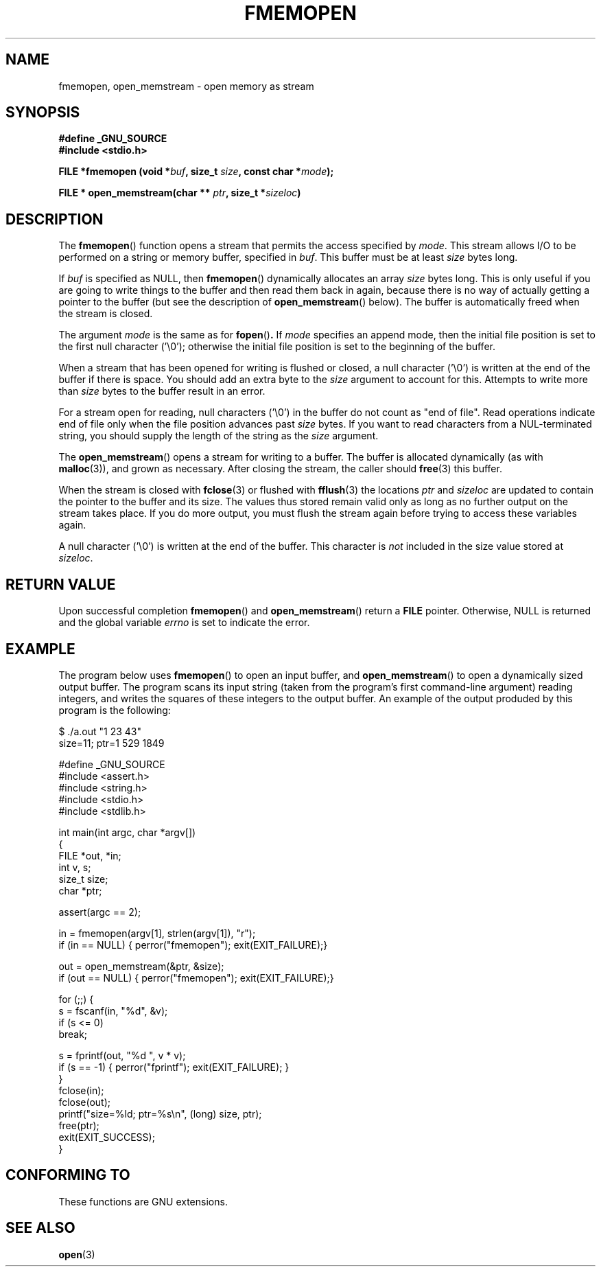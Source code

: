 .\"  Copyright 2005 walter harms (walter.harms@informatik.uni-oldenburg.de),
.\" Michael Kerrisk <mtk-manpages@gmx.net> and the Free Software Foundation
.\" This page draws heavily on information in the glibc info page.
.\"  Distributed under GFDL
.\"
.TH FMEMOPEN 3 2005-12-08 "GNU" "glibc function"
.SH NAME
fmemopen, open_memstream \-  open memory as stream
.SH SYNOPSIS
.B #define _GNU_SOURCE
.br
.B #include <stdio.h>
.sp
.BI "FILE *fmemopen (void *"buf ", size_t "size ","
.BI "const char *" mode ");"
.sp
.BI "FILE * open_memstream(char ** "ptr ", size_t *" sizeloc )
.SH DESCRIPTION
The
.BR fmemopen ()
function opens a stream that permits the access specified by
.IR mode .
This stream allows I/O to be performed on a string or memory buffer, 
specified in
.IR buf .  
This buffer must be at least
.I size
bytes long.
.PP
If 
.I buf 
is specified as NULL, then
.BR  fmemopen ()
dynamically allocates an array
.I size
bytes long. 
This is only useful if
you are going to write things to the buffer and then read them back
in again, because there is no way of actually getting a pointer to
the buffer (but see the description of 
.BR open_memstream ()
below).
The buffer is automatically freed when the stream is closed.
.PP
The argument
.I mode
is the same as for
.BR fopen () .
If
.I mode
specifies an append mode, then
the initial file position is set to the first null character ('\\0');
otherwise the initial file position is set to the beginning of the buffer.
.PP
When a stream that has been opened for writing is flushed or closed, a null
character ('\\0') is written at the end of the buffer if there is space.
You should add an extra byte to the
.I size
argument to account for this.  
Attempts to write more than
.I size
bytes to the buffer result in an error.
.\" FIXME They should give an error, but see 
.\" http://sourceware.org/bugzilla/show_bug.cgi?id=1995
.PP
For a stream open for reading, null characters ('\\0') in the
buffer do not count as "end of file".  
Read operations indicate
end of file only when the file position advances past
.I size
bytes.
If you want to read characters from a NUL-terminated string,
you should supply the length of the string as the
.I size
argument.

The
.BR open_memstream ()
opens a stream for writing to a buffer.  
The buffer
is allocated dynamically (as with 
.BR malloc (3)),
and grown as necessary.
.\" FIXME The glibc doc doesn't say that the buffer must be freed,
.\" http://sourceware.org/bugzilla/show_bug.cgi?id=1997
After closing the stream, the caller should
.BR free (3)
this buffer.

When the stream is closed with 
.BR fclose (3) 
or flushed with 
.BR fflush (3)
the locations 
.I ptr 
and 
.I sizeloc
are updated to contain the pointer to the buffer and its size.  
The values thus stored remain valid
only as long as no further output on the stream takes place.  
If you do more output, you must flush the stream again before
trying to access these variables again.

A null character ('\\0') is written at the end of the buffer.  
This character is 
.I not 
included in the size value stored at 
.IR sizeloc .
.\" 
.\" FIXME the following is from the glibc info doc, but appears not
.\" to be true: http://sourceware.org/bugzilla/show_bug.cgi?id=1996
.\" The stream's file position can be changed with with 
.\" .BR fseek (3) 
.\" or 
.\" .BR fseeko (3).
.\" Moving the file position past the end
.\" of the data already written fills the intervening space with
.\" zeroes.
.SH "RETURN VALUE"
Upon successful completion  
.BR fmemopen () 
and
.BR open_memstream ()
return a
.B FILE 
pointer.  
Otherwise, NULL is  returned  and  the  global  variable
.I errno 
is set to indicate the error.

.SH "EXAMPLE"
The program below uses 
.BR fmemopen ()
to open an input buffer, and
.BR open_memstream ()
to open a dynamically sized output buffer.
The program scans its input string (taken from the program's
first command-line argument) reading integers,
and writes the squares of these integers to the output buffer.
An example of the output produded by this program is the following:
.nf

$ ./a.out "1 23 43"
size=11; ptr=1 529 1849

#define _GNU_SOURCE
#include <assert.h>
#include <string.h>
#include <stdio.h>
#include <stdlib.h>

int main(int argc, char *argv[])
{
    FILE *out, *in;
    int v, s;
    size_t size;
    char *ptr;

    assert(argc == 2);

    in = fmemopen(argv[1], strlen(argv[1]), "r");
    if (in == NULL) { perror("fmemopen"); exit(EXIT_FAILURE);}

    out = open_memstream(&ptr, &size);
    if (out == NULL) { perror("fmemopen"); exit(EXIT_FAILURE);}

    for (;;) {
        s = fscanf(in, "%d", &v);
        if (s <= 0)
            break;

        s = fprintf(out, "%d ", v * v);
        if (s == -1) { perror("fprintf"); exit(EXIT_FAILURE); }
    }
    fclose(in);
    fclose(out);
    printf("size=%ld; ptr=%s\\n", (long) size, ptr);
    free(ptr);
    exit(EXIT_SUCCESS);
}
.fi
.sp
.SH "CONFORMING TO"
These functions are GNU extensions.
.SH "SEE ALSO"
.BR open (3)
.\" FIXME There is no open_memstream.3 man page yet.
.\" .BR open_memstream (3)
